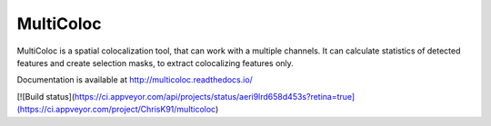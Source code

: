 MultiColoc
==========

MultiColoc is a spatial colocalization tool, that can work with a multiple channels. It can calculate statistics of detected features and create selection masks, to extract colocalizing features only.

Documentation is available at http://multicoloc.readthedocs.io/

[![Build status](https://ci.appveyor.com/api/projects/status/aeri9lrd658d453s?retina=true](https://ci.appveyor.com/project/ChrisK91/multicoloc)
